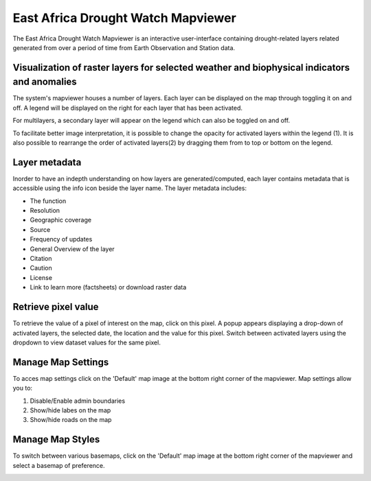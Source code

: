 East Africa Drought Watch Mapviewer
=====================================

The East Africa Drought Watch Mapviewer is an interactive user-interface containing drought-related layers related generated from 
over a period of time from Earth Observation and Station data. 

.. image:: ../_static/user_guide/mapviewer_wide.png
   :align: center

Visualization of raster layers for selected weather and biophysical indicators and anomalies
_____________________________________________________________________________________________

The system's mapviewer houses a number of layers. Each layer can be displayed on the map through toggling it on and off. A legend will be displayed on the right 
for each layer that has been activated. 

.. image:: ../_static/user_guide/mapviewer_wide.png
   :align: center


For multilayers, a secondary layer will appear on the legend which can also be toggled on and off. 

To facilitate better image interpretation, it is possible to change the opacity for activated layers within the legend (1). It is also possible to 
rearrange the order of activated layers(2) by dragging them from to top or bottom on the legend. 

.. image:: ../_static/user_guide/legend_tools.png
   :align: center


Layer metadata
_____________________

.. image:: ../_static/user_guide/layer_info.png
   :align: center

Inorder to have an indepth understanding on how layers are generated/computed, each layer contains metadata that is accessible using the info icon 
beside the layer name. The layer metadata includes:

+ The function

+ Resolution

+ Geographic coverage

+ Source

+ Frequency of updates

+ General Overview of the layer

+ Citation

+ Caution

+ License

+ Link to learn more (factsheets) or download raster data

.. image:: ../_static/user_guide/metadata.png
   :align: center

Retrieve pixel value
_________________________

To retrieve the value of a pixel of interest on the map, click on this pixel. A popup appears displaying a drop-down of activated layers,
the selected date, the location and the value for this pixel. Switch between activated layers using the dropdown to view dataset values for the same pixel.

.. image:: ../_static/user_guide/identify.png
   :align: center

Manage Map Settings
_____________________

To acces map settings click on the 'Default' map image at the bottom right corner of the mapviewer. Map settings allow you to:

1. Disable/Enable admin boundaries

2. Show/hide labes on the map

3. Show/hide roads on the map

.. image:: ../_static/user_guide/map_settings.png
   :align: center


Manage Map Styles
_____________________

To switch between various basemaps, click on the 'Default' map image at the bottom right corner of the mapviewer and select a basemap
of preference.

.. image:: ../_static/user_guide/map_styles.png
   :align: center
